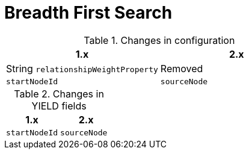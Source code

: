 [[migration-algorithms-bfs]]
= Breadth First Search

.Changes in configuration
[options=header, cols=2]
|===
| 1.x
| 2.x
| String `relationshipWeightProperty`
| Removed
| `startNodeId`
| `sourceNode`
|===


.Changes in YIELD fields
[options=header, cols=2]
|===
| 1.x
| 2.x
| `startNodeId`
| `sourceNode`
|===
